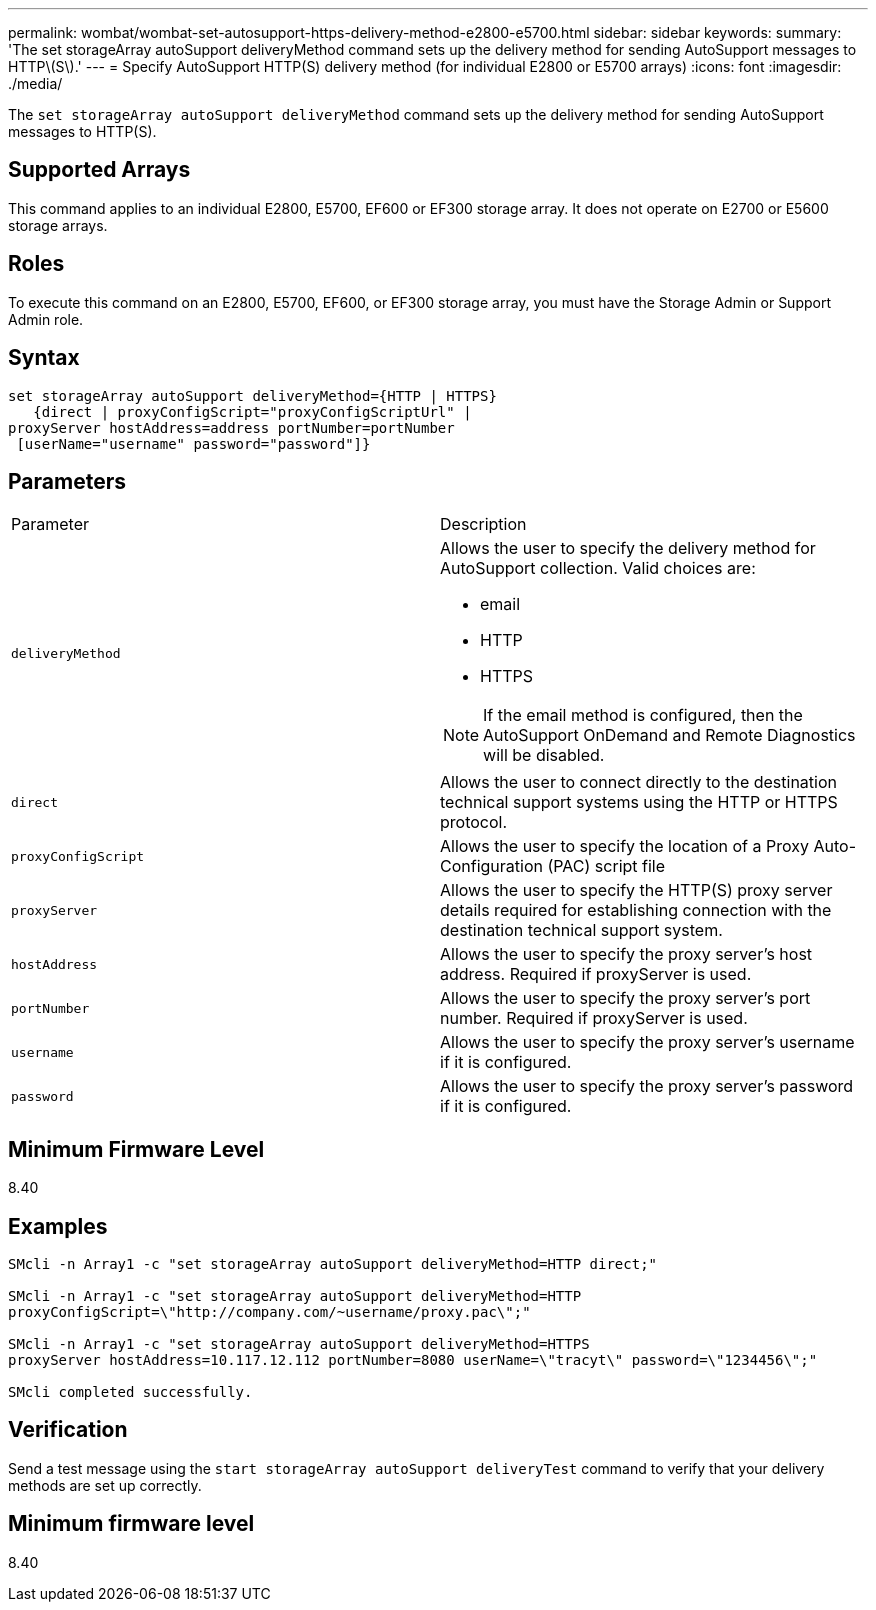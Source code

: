 ---
permalink: wombat/wombat-set-autosupport-https-delivery-method-e2800-e5700.html
sidebar: sidebar
keywords: 
summary: 'The set storageArray autoSupport deliveryMethod command sets up the delivery method for sending AutoSupport messages to HTTP\(S\).'
---
= Specify AutoSupport HTTP(S) delivery method (for individual E2800 or E5700 arrays)
:icons: font
:imagesdir: ./media/

[.lead]
The `set storageArray autoSupport deliveryMethod` command sets up the delivery method for sending AutoSupport messages to HTTP(S).

== Supported Arrays

This command applies to an individual E2800, E5700, EF600 or EF300 storage array. It does not operate on E2700 or E5600 storage arrays.

== Roles

To execute this command on an E2800, E5700, EF600, or EF300 storage array, you must have the Storage Admin or Support Admin role.

== Syntax

----

set storageArray autoSupport deliveryMethod={HTTP | HTTPS}
   {direct | proxyConfigScript="proxyConfigScriptUrl" |
proxyServer hostAddress=address portNumber=portNumber
 [userName="username" password="password"]}
----

== Parameters

|===
| Parameter| Description
a|
`deliveryMethod`
a|
Allows the user to specify the delivery method for AutoSupport collection. Valid choices are:

* email
* HTTP
* HTTPS

[NOTE]
====
If the email method is configured, then the AutoSupport OnDemand and Remote Diagnostics will be disabled.
====

a|
`direct`
a|
Allows the user to connect directly to the destination technical support systems using the HTTP or HTTPS protocol.
a|
`proxyConfigScript`
a|
Allows the user to specify the location of a Proxy Auto-Configuration (PAC) script file
a|
`proxyServer`
a|
Allows the user to specify the HTTP(S) proxy server details required for establishing connection with the destination technical support system.
a|
`hostAddress`
a|
Allows the user to specify the proxy server's host address. Required if proxyServer is used.
a|
`portNumber`
a|
Allows the user to specify the proxy server's port number. Required if proxyServer is used.
a|
`username`
a|
Allows the user to specify the proxy server's username if it is configured.
a|
`password`
a|
Allows the user to specify the proxy server's password if it is configured.
|===

== Minimum Firmware Level

8.40

== Examples

----

SMcli -n Array1 -c "set storageArray autoSupport deliveryMethod=HTTP direct;"

SMcli -n Array1 -c "set storageArray autoSupport deliveryMethod=HTTP
proxyConfigScript=\"http://company.com/~username/proxy.pac\";"

SMcli -n Array1 -c "set storageArray autoSupport deliveryMethod=HTTPS
proxyServer hostAddress=10.117.12.112 portNumber=8080 userName=\"tracyt\" password=\"1234456\";"

SMcli completed successfully.
----

== Verification

Send a test message using the `start storageArray autoSupport deliveryTest` command to verify that your delivery methods are set up correctly.

== Minimum firmware level

8.40
